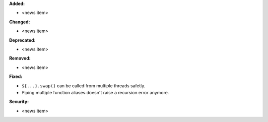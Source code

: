**Added:**

* <news item>

**Changed:**

* <news item>

**Deprecated:**

* <news item>

**Removed:**

* <news item>

**Fixed:**

* ``${...}.swap()`` can be called from multiple threads safetly.
* Piping multiple function aliases doesn't raise a recursion error anymore.

**Security:**

* <news item>
